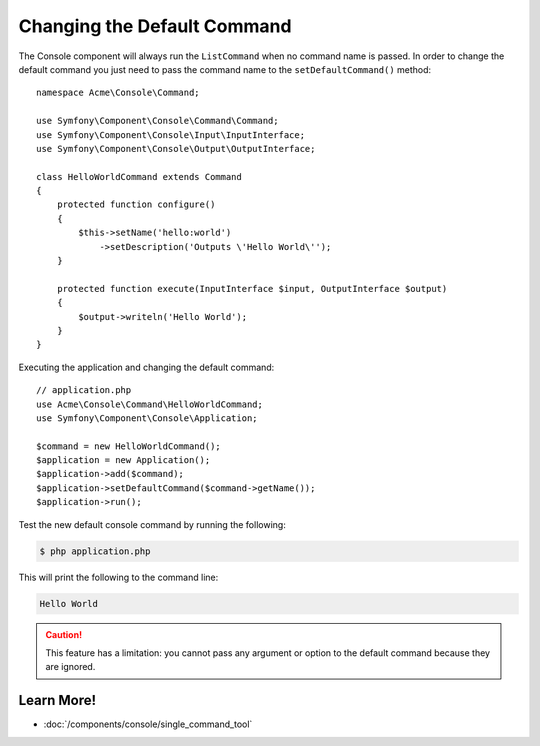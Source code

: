 .. index::
    single: Console; Changing the Default Command

Changing the Default Command
============================

The Console component will always run the ``ListCommand`` when no command name is
passed. In order to change the default command you just need to pass the command
name to the ``setDefaultCommand()`` method::

    namespace Acme\Console\Command;

    use Symfony\Component\Console\Command\Command;
    use Symfony\Component\Console\Input\InputInterface;
    use Symfony\Component\Console\Output\OutputInterface;

    class HelloWorldCommand extends Command
    {
        protected function configure()
        {
            $this->setName('hello:world')
                ->setDescription('Outputs \'Hello World\'');
        }

        protected function execute(InputInterface $input, OutputInterface $output)
        {
            $output->writeln('Hello World');
        }
    }

Executing the application and changing the default command::

    // application.php
    use Acme\Console\Command\HelloWorldCommand;
    use Symfony\Component\Console\Application;

    $command = new HelloWorldCommand();
    $application = new Application();
    $application->add($command);
    $application->setDefaultCommand($command->getName());
    $application->run();

Test the new default console command by running the following:

.. code-block:: terminal

    $ php application.php

This will print the following to the command line:

.. code-block:: text

    Hello World

.. caution::

    This feature has a limitation: you cannot pass any argument or option to
    the default command because they are ignored.

Learn More!
-----------

* :doc:`/components/console/single_command_tool`

